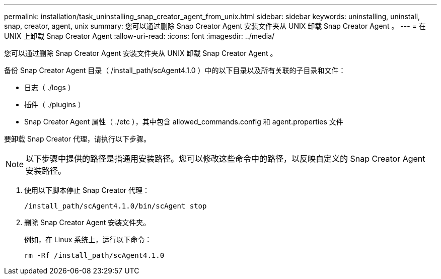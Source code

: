 ---
permalink: installation/task_uninstalling_snap_creator_agent_from_unix.html 
sidebar: sidebar 
keywords: uninstalling, uninstall, snap, creator, agent, unix 
summary: 您可以通过删除 Snap Creator Agent 安装文件夹从 UNIX 卸载 Snap Creator Agent 。 
---
= 在 UNIX 上卸载 Snap Creator Agent
:allow-uri-read: 
:icons: font
:imagesdir: ../media/


[role="lead"]
您可以通过删除 Snap Creator Agent 安装文件夹从 UNIX 卸载 Snap Creator Agent 。

备份 Snap Creator Agent 目录（ /install_path/scAgent4.1.0 ）中的以下目录以及所有关联的子目录和文件：

* 日志（ ./logs ）
* 插件（ ./plugins ）
* Snap Creator Agent 属性（ ./etc ），其中包含 allowed_commands.config 和 agent.properties 文件


要卸载 Snap Creator 代理，请执行以下步骤。


NOTE: 以下步骤中提供的路径是指通用安装路径。您可以修改这些命令中的路径，以反映自定义的 Snap Creator Agent 安装路径。

. 使用以下脚本停止 Snap Creator 代理：
+
[listing]
----
/install_path/scAgent4.1.0/bin/scAgent stop
----
. 删除 Snap Creator Agent 安装文件夹。
+
例如，在 Linux 系统上，运行以下命令：

+
[listing]
----
rm -Rf /install_path/scAgent4.1.0
----

